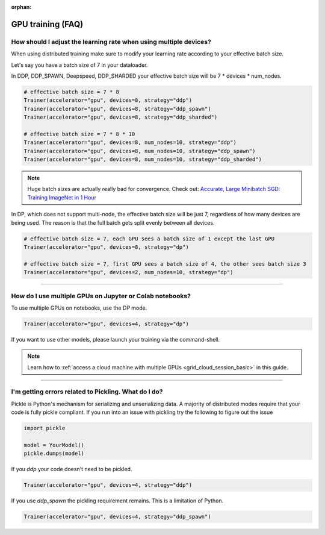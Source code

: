 :orphan:

.. _gpu_faq:

GPU training (FAQ)
==================

******************************************************************
How should I adjust the learning rate when using multiple devices?
******************************************************************

When using distributed training make sure to modify your learning rate according to your effective
batch size.

Let's say you have a batch size of 7 in your dataloader.

.. testcode::

    class LitModel(LightningModule):
        def train_dataloader(self):
            return Dataset(..., batch_size=7)

In DDP, DDP_SPAWN, Deepspeed, DDP_SHARDED your effective batch size will be 7 * devices * num_nodes.

.. code-block:: python

    # effective batch size = 7 * 8
    Trainer(accelerator="gpu", devices=8, strategy="ddp")
    Trainer(accelerator="gpu", devices=8, strategy="ddp_spawn")
    Trainer(accelerator="gpu", devices=8, strategy="ddp_sharded")

    # effective batch size = 7 * 8 * 10
    Trainer(accelerator="gpu", devices=8, num_nodes=10, strategy="ddp")
    Trainer(accelerator="gpu", devices=8, num_nodes=10, strategy="ddp_spawn")
    Trainer(accelerator="gpu", devices=8, num_nodes=10, strategy="ddp_sharded")


.. note:: Huge batch sizes are actually really bad for convergence. Check out:
        `Accurate, Large Minibatch SGD: Training ImageNet in 1 Hour <https://arxiv.org/abs/1706.02677>`_

In DP, which does not support multi-node, the effective batch size will be just 7, regardless of how many devices are being used.
The reason is that the full batch gets split evenly between all devices.

.. code-block:: python

    # effective batch size = 7, each GPU sees a batch size of 1 except the last GPU
    Trainer(accelerator="gpu", devices=8, strategy="dp")

    # effective batch size = 7, first GPU sees a batch size of 4, the other sees batch size 3
    Trainer(accelerator="gpu", devices=2, num_nodes=10, strategy="dp")


----


*********************************************************
How do I use multiple GPUs on Jupyter or Colab notebooks?
*********************************************************

To use multiple GPUs on notebooks, use the *DP* mode.

.. code-block:: python

    Trainer(accelerator="gpu", devices=4, strategy="dp")

If you want to use other models, please launch your training via the command-shell.

.. note:: Learn how to :ref:`access a cloud machine with multiple GPUs <grid_cloud_session_basic>` in this guide.

----

*****************************************************
I'm getting errors related to Pickling. What do I do?
*****************************************************

Pickle is Python's mechanism for serializing and unserializing data. A majority of distributed modes require that your code is fully pickle compliant. If you run into an issue with pickling try the following to figure out the issue

.. code-block:: python

    import pickle

    model = YourModel()
    pickle.dumps(model)

If you `ddp` your code doesn't need to be pickled.

.. code-block:: python

    Trainer(accelerator="gpu", devices=4, strategy="ddp")

If you use `ddp_spawn` the pickling requirement remains. This is a limitation of Python.

.. code-block:: python

    Trainer(accelerator="gpu", devices=4, strategy="ddp_spawn")

